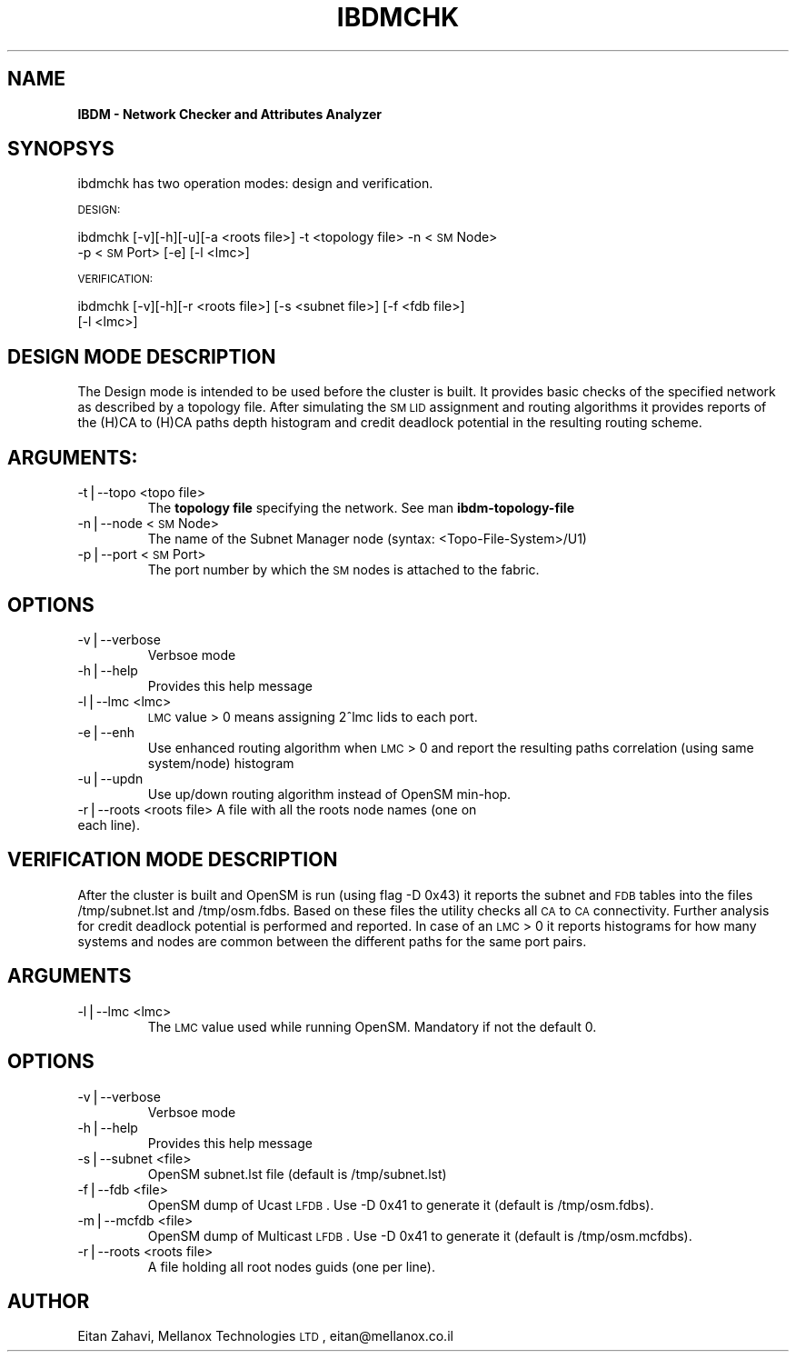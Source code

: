 .\" Automatically generated by Pod::Man v1.37, Pod::Parser v1.14
.\"
.\" Standard preamble:
.\" ========================================================================
.de Sh \" Subsection heading
.br
.if t .Sp
.ne 5
.PP
\fB\\$1\fR
.PP
..
.de Sp \" Vertical space (when we can't use .PP)
.if t .sp .5v
.if n .sp
..
.de Vb \" Begin verbatim text
.ft CW
.nf
.ne \\$1
..
.de Ve \" End verbatim text
.ft R
.fi
..
.\" Set up some character translations and predefined strings.  \*(-- will
.\" give an unbreakable dash, \*(PI will give pi, \*(L" will give a left
.\" double quote, and \*(R" will give a right double quote.  | will give a
.\" real vertical bar.  \*(C+ will give a nicer C++.  Capital omega is used to
.\" do unbreakable dashes and therefore won't be available.  \*(C` and \*(C'
.\" expand to `' in nroff, nothing in troff, for use with C<>.
.tr \(*W-|\(bv\*(Tr
.ds C+ C\v'-.1v'\h'-1p'\s-2+\h'-1p'+\s0\v'.1v'\h'-1p'
.ie n \{\
.    ds -- \(*W-
.    ds PI pi
.    if (\n(.H=4u)&(1m=24u) .ds -- \(*W\h'-12u'\(*W\h'-12u'-\" diablo 10 pitch
.    if (\n(.H=4u)&(1m=20u) .ds -- \(*W\h'-12u'\(*W\h'-8u'-\"  diablo 12 pitch
.    ds L" ""
.    ds R" ""
.    ds C` ""
.    ds C' ""
'br\}
.el\{\
.    ds -- \|\(em\|
.    ds PI \(*p
.    ds L" ``
.    ds R" ''
'br\}
.\"
.\" If the F register is turned on, we'll generate index entries on stderr for
.\" titles (.TH), headers (.SH), subsections (.Sh), items (.Ip), and index
.\" entries marked with X<> in POD.  Of course, you'll have to process the
.\" output yourself in some meaningful fashion.
.if \nF \{\
.    de IX
.    tm Index:\\$1\t\\n%\t"\\$2"
..
.    nr % 0
.    rr F
.\}
.\"
.\" For nroff, turn off justification.  Always turn off hyphenation; it makes
.\" way too many mistakes in technical documents.
.hy 0
.if n .na
.\"
.\" Accent mark definitions (@(#)ms.acc 1.5 88/02/08 SMI; from UCB 4.2).
.\" Fear.  Run.  Save yourself.  No user-serviceable parts.
.    \" fudge factors for nroff and troff
.if n \{\
.    ds #H 0
.    ds #V .8m
.    ds #F .3m
.    ds #[ \f1
.    ds #] \fP
.\}
.if t \{\
.    ds #H ((1u-(\\\\n(.fu%2u))*.13m)
.    ds #V .6m
.    ds #F 0
.    ds #[ \&
.    ds #] \&
.\}
.    \" simple accents for nroff and troff
.if n \{\
.    ds ' \&
.    ds ` \&
.    ds ^ \&
.    ds , \&
.    ds ~ ~
.    ds /
.\}
.if t \{\
.    ds ' \\k:\h'-(\\n(.wu*8/10-\*(#H)'\'\h"|\\n:u"
.    ds ` \\k:\h'-(\\n(.wu*8/10-\*(#H)'\`\h'|\\n:u'
.    ds ^ \\k:\h'-(\\n(.wu*10/11-\*(#H)'^\h'|\\n:u'
.    ds , \\k:\h'-(\\n(.wu*8/10)',\h'|\\n:u'
.    ds ~ \\k:\h'-(\\n(.wu-\*(#H-.1m)'~\h'|\\n:u'
.    ds / \\k:\h'-(\\n(.wu*8/10-\*(#H)'\z\(sl\h'|\\n:u'
.\}
.    \" troff and (daisy-wheel) nroff accents
.ds : \\k:\h'-(\\n(.wu*8/10-\*(#H+.1m+\*(#F)'\v'-\*(#V'\z.\h'.2m+\*(#F'.\h'|\\n:u'\v'\*(#V'
.ds 8 \h'\*(#H'\(*b\h'-\*(#H'
.ds o \\k:\h'-(\\n(.wu+\w'\(de'u-\*(#H)/2u'\v'-.3n'\*(#[\z\(de\v'.3n'\h'|\\n:u'\*(#]
.ds d- \h'\*(#H'\(pd\h'-\w'~'u'\v'-.25m'\f2\(hy\fP\v'.25m'\h'-\*(#H'
.ds D- D\\k:\h'-\w'D'u'\v'-.11m'\z\(hy\v'.11m'\h'|\\n:u'
.ds th \*(#[\v'.3m'\s+1I\s-1\v'-.3m'\h'-(\w'I'u*2/3)'\s-1o\s+1\*(#]
.ds Th \*(#[\s+2I\s-2\h'-\w'I'u*3/5'\v'-.3m'o\v'.3m'\*(#]
.ds ae a\h'-(\w'a'u*4/10)'e
.ds Ae A\h'-(\w'A'u*4/10)'E
.    \" corrections for vroff
.if v .ds ~ \\k:\h'-(\\n(.wu*9/10-\*(#H)'\s-2\u~\d\s+2\h'|\\n:u'
.if v .ds ^ \\k:\h'-(\\n(.wu*10/11-\*(#H)'\v'-.4m'^\v'.4m'\h'|\\n:u'
.    \" for low resolution devices (crt and lpr)
.if \n(.H>23 .if \n(.V>19 \
\{\
.    ds : e
.    ds 8 ss
.    ds o a
.    ds d- d\h'-1'\(ga
.    ds D- D\h'-1'\(hy
.    ds th \o'bp'
.    ds Th \o'LP'
.    ds ae ae
.    ds Ae AE
.\}
.rm #[ #] #H #V #F C
.\" ========================================================================
.\"
.IX Title "IBDMCHK 1"
.TH IBDMCHK 1 "2006-06-06" "IBDM 1.0" "IB DATA MODEL PACKAGE"
.SH "NAME"
\&\fBIBDM \- Network Checker and Attributes Analyzer\fR
.SH "SYNOPSYS"
.IX Header "SYNOPSYS"
ibdmchk has two operation modes: design and verification.
.PP
\&\s-1DESIGN:\s0
.PP
ibdmchk [\-v][\-h][\-u][\-a <roots file>] \-t <topology file> \-n <\s-1SM\s0 Node> 
  \-p <\s-1SM\s0 Port> [\-e] [\-l <lmc>]
.PP
\&\s-1VERIFICATION:\s0
.PP
ibdmchk [\-v][\-h][\-r <roots file>] [\-s <subnet file>] [\-f <fdb file>]
  [\-l <lmc>]
.SH "DESIGN MODE DESCRIPTION"
.IX Header "DESIGN MODE DESCRIPTION"
The Design mode is intended to be used before the cluster is built. It provides basic checks of the specified network as described by a topology file. After simulating the \s-1SM\s0 \s-1LID\s0 assignment and routing algorithms it provides reports of the (H)CA to (H)CA paths depth histogram and credit deadlock potential in the resulting routing scheme.
.SH "ARGUMENTS:"
.IX Header "ARGUMENTS:"
.RE
.IP "\-t|\-\-topo <topo file>"
.IX Item "-t|--topo <topo file>"
The \fBtopology file\fR specifying the network. See man \fBibdm-topology-file\fR
.RE
.IP "\-n|\-\-node <\s-1SM\s0 Node>"
.IX Item "-n|--node <SM Node>"
The name of the Subnet Manager node (syntax: <Topo\-File\-System>/U1)
.RE
.IP "\-p|\-\-port <\s-1SM\s0 Port>"
.IX Item "-p|--port <SM Port>"
The port number by which the \s-1SM\s0 nodes is attached to the fabric.
.SH "OPTIONS"
.IX Header "OPTIONS"
.RE
.IP "\-v|\-\-verbose"
.IX Item "-v|--verbose"
Verbsoe mode
.RE
.IP "\-h|\-\-help"
.IX Item "-h|--help"
Provides this help message
.RE
.IP "\-l|\-\-lmc <lmc>"
.IX Item "-l|--lmc <lmc>"
\&\s-1LMC\s0 value > 0 means assigning 2^lmc lids to each port.
.RE
.IP "\-e|\-\-enh"
.IX Item "-e|--enh"
Use enhanced routing algorithm when \s-1LMC\s0 > 0 and report the resulting paths correlation (using same system/node) histogram
.RE
.IP "\-u|\-\-updn"
.IX Item "-u|--updn"
Use up/down routing algorithm instead of OpenSM min\-hop.
.RE
.IP "\-r|\-\-roots <roots file> A file with all the roots node names (one on each line)."
.IX Item "-r|--roots <roots file> A file with all the roots node names (one on each line)."
.SH "VERIFICATION MODE DESCRIPTION"
.IX Header "VERIFICATION MODE DESCRIPTION"
After the cluster is built and OpenSM is run (using flag \-D 0x43) it reports the subnet and \s-1FDB\s0 tables into the files /tmp/subnet.lst and /tmp/osm.fdbs.
Based on these files the utility checks all \s-1CA\s0 to \s-1CA\s0 connectivity. Further analysis for credit deadlock potential is performed and reported. 
In case of an \s-1LMC\s0 > 0 it reports histograms for how many systems and nodes are common between the different paths for the same port pairs.
.SH "ARGUMENTS"
.IX Header "ARGUMENTS"
.RE
.IP "\-l|\-\-lmc <lmc>"
.IX Item "-l|--lmc <lmc>"
The \s-1LMC\s0 value used while running OpenSM. Mandatory if not the default 0.
.SH "OPTIONS"
.IX Header "OPTIONS"
.RE
.IP "\-v|\-\-verbose"
.IX Item "-v|--verbose"
Verbsoe mode
.RE
.IP "\-h|\-\-help"
.IX Item "-h|--help"
Provides this help message
.RE
.IP "\-s|\-\-subnet <file>"
.IX Item "-s|--subnet <file>"
OpenSM subnet.lst file (default is /tmp/subnet.lst)
.RE
.IP "\-f|\-\-fdb <file>"
.IX Item "-f|--fdb <file>"
OpenSM dump of Ucast \s-1LFDB\s0. Use \-D 0x41 to generate it (default is /tmp/osm.fdbs).
.RE
.IP "\-m|\-\-mcfdb <file>"
.IX Item "-m|--mcfdb <file>"
OpenSM dump of Multicast \s-1LFDB\s0. Use \-D 0x41 to generate it (default is /tmp/osm.mcfdbs).
.RE
.IP "\-r|\-\-roots <roots file>"
.IX Item "-r|--roots <roots file>"
A file holding all root nodes guids (one per line).
.SH "AUTHOR"
.IX Header "AUTHOR"
Eitan Zahavi, Mellanox Technologies \s-1LTD\s0, eitan@mellanox.co.il
